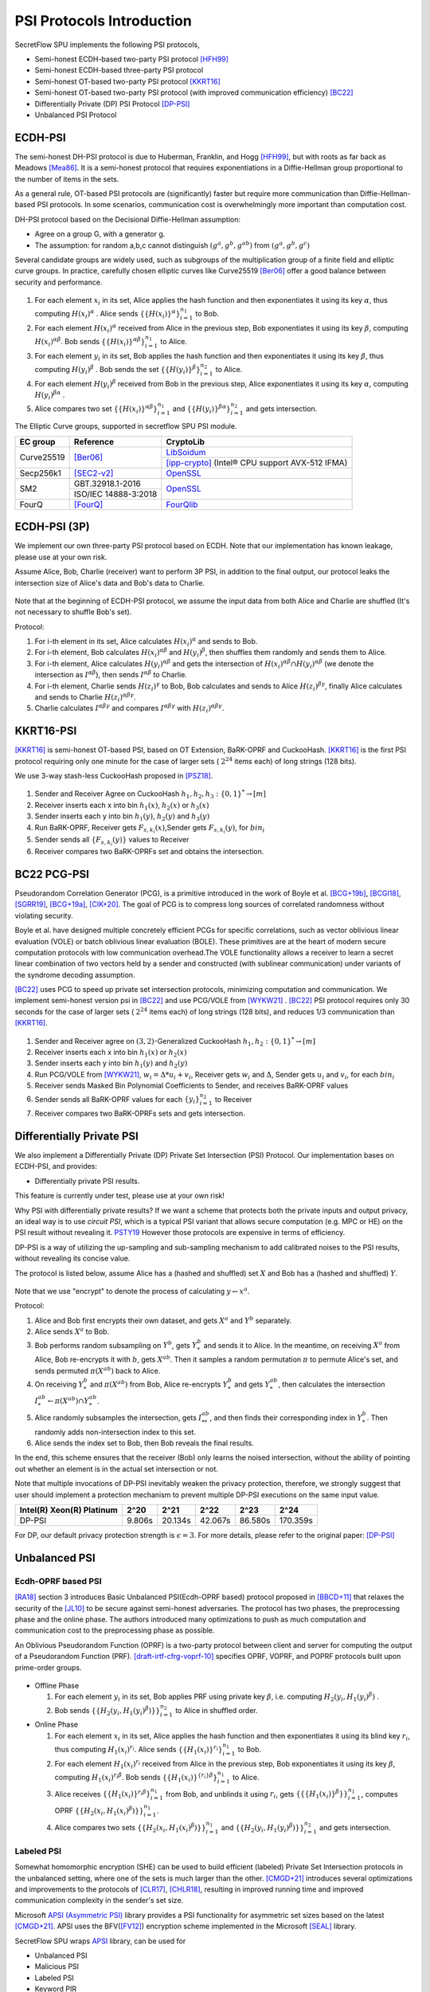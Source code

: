 PSI Protocols Introduction
==========================

SecretFlow SPU implements the following PSI protocols,

- Semi-honest ECDH-based two-party PSI protocol [HFH99]_
- Semi-honest ECDH-based three-party PSI protocol
- Semi-honest OT-based two-party PSI protocol [KKRT16]_
- Semi-honest OT-based two-party PSI protocol (with improved communication efficiency) [BC22]_
- Differentially Private (DP) PSI Protocol [DP-PSI]_
- Unbalanced PSI Protocol

ECDH-PSI
--------

The semi-honest DH-PSI protocol is due to Huberman, Franklin, and Hogg [HFH99]_,
but with roots as far back as Meadows [Mea86]_. It is a semi-honest protocol that
requires exponentiations in a Diffie-Hellman group proportional to the number of items in the sets.

As a general rule, OT-based PSI protocols are (significantly) faster but require more communication
than Diffie-Hellman-based PSI protocols.
In some scenarios, communication cost is overwhelmingly more important than computation cost.

DH-PSI protocol based on the Decisional Diffie-Hellman assumption:

- Agree on a group G, with a generator g.
- The assumption: for random a,b,c cannot distinguish :math:`(g^a, g^b, g^{ab})` from :math:`(g^a, g^b, g^c)`

Several candidate groups are widely used, such as subgroups of the multiplication group of a finite
field and elliptic curve groups. In practice, carefully chosen elliptic curves like
Curve25519 [Ber06]_ offer a good balance between security and performance.

.. figure:: ../imgs/dh_psi.png

1. For each element :math:`x_i` in its set, Alice applies the hash function and then exponentiates it
   using its key :math:`\alpha`, thus computing :math:`{H(x_i)}^\alpha` . Alice sends
   :math:`\{\{H(x_i)\}^\alpha\}_{i=1}^{n_1}` to Bob.

2. For each element :math:`{H(x_i)}^\alpha`  received from Alice in the previous step, Bob exponentiates
   it using its key :math:`\beta`, computing :math:`{H(x_i)}^{\alpha\beta}`.
   Bob sends :math:`{\{\{H(x_i)\}^{\alpha\beta}\}}_{i=1}^{n_1}` to Alice.

3. For each element :math:`y_i` in its set, Bob applies the hash function and then exponentiates it
   using its key :math:`\beta`, thus computing :math:`{H(y_i)}^\beta` .
   Bob sends the set :math:`\{\{H(y_i)\}^\beta\}_{i=1}^{n_2}` to Alice.

4. For each element :math:`{H(y_i)}^\beta`  received from Bob in the previous step, Alice exponentiates
   it using its key :math:`\alpha`, computing :math:`{H(y_i)}^{\beta\alpha}` .

5. Alice compares two set :math:`{\{\{H(x_i)\}^{\alpha\beta}\}}_{i=1}^{n_1}`
   and :math:`{\{\{H(y_i)\}^{\beta\alpha}\}}_{i=1}^{n_2}`  and gets intersection.

The Elliptic Curve groups, supported in secretflow SPU PSI module.

+-------------+------------------------+------------------------------------------------------+
| EC group    | Reference              | CryptoLib                                            |
+=============+========================+======================================================+
| Curve25519  | [Ber06]_               | `LibSoidum <https://doc.libsodium.org/>`_            |
|             |                        +------------------------------------------------------+
|             |                        | [ipp-crypto]_ (Intel® CPU support AVX-512 IFMA)      |
+-------------+------------------------+------------------------------------------------------+
| Secp256k1   | [SEC2-v2]_             | `OpenSSL <https://www.openssl.org>`_                 |
+-------------+------------------------+------------------------------------------------------+
|   SM2       | GBT.32918.1-2016       | `OpenSSL <https://www.openssl.org>`_                 |
|             +------------------------+                                                      |
|             | ISO/IEC 14888-3:2018   |                                                      |
+-------------+------------------------+------------------------------------------------------+
|   FourQ     | [FourQ]_               | `FourQlib <https://github.com/microsoft/FourQlib>`_  |
+-------------+------------------------+------------------------------------------------------+

ECDH-PSI (3P)
-------------

We implement our own three-party PSI protocol based on ECDH. Note that our implementation has known
leakage, please use at your own risk.

Assume Alice, Bob, Charlie (receiver) want to perform 3P PSI, in addition to the final output, our
protocol leaks the intersection size of Alice's data and Bob's data to Charlie.

.. figure:: ../imgs/dh_psi_3p.png

Note that at the beginning of ECDH-PSI protocol, we assume the input data from both Alice and Charlie are
shuffled (It's not necessary to shuffle Bob's set).

Protocol:

1. For i-th element in its set, Alice calculates :math:`H(x_i)^\alpha` and sends to Bob.

2. For i-th element, Bob calculates :math:`H(x_i)^{\alpha\beta}` and
   :math:`H(y_i)^\beta`, then shuffles them randomly and sends them to Alice.

3. For i-th element, Alice calculates :math:`H(y_i)^{\alpha\beta}` and gets the intersection of
   :math:`H(x_i)^{\alpha\beta} \cap H(y_i)^{\alpha\beta}` (we denote the intersection as
   :math:`I^{\alpha\beta}`), then sends :math:`I^{\alpha\beta}` to Charlie.

4. For i-th element, Charlie sends :math:`H(z_i)^{\gamma}` to Bob, Bob calculates and sends to
   Alice :math:`H(z_i)^{\beta\gamma}`, finally Alice calculates and sends to
   Charlie :math:`H(z_i)^{\alpha\beta\gamma}`.

5. Charlie calculates :math:`I^{\alpha\beta\gamma}` and compares :math:`I^{\alpha\beta\gamma}` with
   :math:`H(z_i)^{\alpha\beta\gamma}`.

KKRT16-PSI
----------

[KKRT16]_ is semi-honest OT-based PSI, based on OT Extension, BaRK-OPRF and CuckooHash.
[KKRT16]_ is the first PSI protocol requiring only one minute for the case of larger sets
( :math:`2^{24}` items each) of long strings (128 bits).

We use 3-way stash-less CuckooHash proposed in [PSZ18]_.

.. figure:: ../imgs/kkrt16_psi.png

1. Sender and Receiver Agree on CuckooHash :math:`h_1,h_2,h_3: {\{0,1\}}^{*} \rightarrow [m]`
2. Receiver inserts each x into bin :math:`h_1(x)`, :math:`h_2(x)` or :math:`h_3(x)`
3. Sender inserts each y into bin :math:`h_1(y)`, :math:`h_2(y)` and :math:`h_3(y)`
4. Run BaRK-OPRF, Receiver gets :math:`F_{s,k_i}(x)`,Sender gets :math:`F_{s,k_i}(y)`, for :math:`bin_i`
5. Sender sends all :math:`\{F_{s,k_i}(y)\}` values to Receiver
6. Receiver compares two BaRK-OPRFs set and obtains the intersection.


BC22 PCG-PSI
------------

Pseudorandom Correlation Generator (PCG), is a primitive introduced in the work of Boyle et
al. [BCG+19b]_, [BCGI18]_, [SGRR19]_, [BCG+19a]_, [CIK+20]_. The goal of PCG is to compress long sources
of correlated randomness without violating security.

Boyle et al. have designed multiple concretely efficient PCGs
for specific correlations, such as vector oblivious linear evaluation (VOLE) or batch oblivious linear
evaluation (BOLE). These primitives are at the heart of modern secure computation protocols with low
communication overhead.The VOLE functionality allows a receiver to learn a secret linear combination
of two vectors held by a sender and constructed (with sublinear communication) under variants
of the syndrome decoding assumption.

[BC22]_ uses PCG to speed up private set intersection protocols, minimizing computation and communication.
We implement semi-honest version psi in [BC22]_ and use PCG/VOLE from [WYKW21]_ . [BC22]_ PSI protocol
requires only 30 seconds for the case of larger sets ( :math:`2^{24}` items each) of long strings (128 bits),
and reduces 1/3 communication than [KKRT16]_.

.. figure:: ../imgs/pcg_psi.png

1. Sender and Receiver agree on :math:`(3,2)`-Generalized CuckooHash :math:`h_1,h_2: {\{0,1\}}^{*} \rightarrow [m]`

2. Receiver inserts each x into bin :math:`h_1(x)` or :math:`h_2(x)`

3. Sender inserts each y into bin :math:`h_1(y)` and :math:`h_2(y)`

4. Run PCG/VOLE from [WYKW21]_, :math:`w_i = \Delta * u_i + v_i`,  Receiver gets :math:`w_i` and :math:`\Delta`,
   Sender gets :math:`u_i` and :math:`v_i`, for each :math:`bin_i`

5. Receiver sends Masked Bin Polynomial Coefficients to Sender, and receives BaRK-OPRF values

6. Sender sends all BaRK-OPRF values for each :math:`{\{y_i\}}_{i=1}^{n_2}` to Receiver

7. Receiver compares two BaRK-OPRFs sets and gets intersection.

Differentially Private PSI
--------------------------

We also implement a Differentially Private (DP) Private Set Intersection (PSI)
Protocol. Our implementation bases on ECDH-PSI, and provides:

- Differentially private PSI results.

This feature is currently under test, please use at your own risk!

Why PSI with differentially private results? If we want a scheme that protects
both the private inputs and output privacy, an ideal way is to use `circuit
PSI`, which is a typical PSI variant that allows secure computation (e.g. MPC or
HE) on the PSI result without revealing it. `PSTY19
<https://eprint.iacr.org/2019/241.pdf>`_ However those protocols are expensive
in terms of efficiency.

DP-PSI is a way of utilizing the up-sampling and sub-sampling mechanism to add
calibrated noises to the PSI results, without revealing its concise value.

The protocol is listed below, assume Alice has a (hashed and shuffled) set
:math:`X` and Bob has a (hashed and shuffled) :math:`Y`.

.. figure:: ../imgs/dp_psi.png

Note that we use "encrypt" to denote the process of calculating :math:`y\gets
x^a`.

Protocol:

1. Alice and Bob first encrypts their own dataset, and gets :math:`X^a` and
   :math:`Y^b` separately.

2. Alice sends :math:`X^a` to Bob.

3. Bob performs random subsampling on :math:`Y^b`, gets :math:`Y_*^b` and sends it
   to Alice. In the meantime, on receiving :math:`X^a` from Alice, Bob
   re-encrypts it with :math:`b`, gets :math:`X^{ab}`. Then it samples a random
   permutation :math:`\pi` to permute Alice's set, and sends permuted
   :math:`\pi(X^{ab})` back to Alice.

4. On receiving :math:`Y_*^b` and :math:`\pi(X^{ab})` from Bob, Alice re-encrypts
   :math:`Y_*^b` and gets :math:`Y_*^{ab}`, then calculates the intersection
   :math:`I_*^{ab}\gets\pi(X^{ab})\cap Y_*^{ab}`.

5. Alice randomly subsamples the intersection, gets :math:`I_{**}^{ab}`, and
   then finds their corresponding index in :math:`Y_*^b`. Then randomly adds
   non-intersection index to this set.

6. Alice sends the index set to Bob, then Bob reveals the final results.

In the end, this scheme ensures that the receiver (Bob) only learns the noised
intersection, without the ability of pointing out whether an element is in the
actual set intersection or not.

Note that multiple invocations of DP-PSI inevitably weaken the privacy
protection, therefore, we strongly suggest that user should implement a
protection mechanism to prevent multiple DP-PSI executions on the same input
value.

+---------------------------+--------+---------+---------+---------+-----------+
| Intel(R) Xeon(R) Platinum | 2^20   | 2^21    | 2^22    | 2^23    |   2^24    |
+===========================+========+=========+=========+=========+===========+
|   DP-PSI                  | 9.806s | 20.134s | 42.067s | 86.580s | 170.359s  |
+---------------------------+--------+---------+---------+---------+-----------+

For DP, our default privacy protection strength is :math:`\epsilon=3`. For more
details, please refer to the original paper: [DP-PSI]_

Unbalanced PSI
--------------

Ecdh-OPRF based PSI
>>>>>>>>>>>>>>>>>>>

[RA18]_ section 3 introduces Basic Unbalanced PSI(Ecdh-OPRF based) protocol proposed in [BBCD+11]_ that relaxes
the security of the [JL10]_ to be secure against semi-honest adversaries. The protocol has two phases, the preprocessing phase and the online phase. The
authors introduced many optimizations to push as much computation and communication cost to
the preprocessing phase as possible.

An Oblivious Pseudorandom Function (OPRF) is a two-party protocol between client and server for computing the
output of a Pseudorandom Function (PRF). [draft-irtf-cfrg-voprf-10]_ specifies OPRF, VOPRF, and POPRF protocols
built upon prime-order groups.

.. figure:: ../imgs/ecdh_oprf_psi.png

- Offline Phase

  1. For each element :math:`y_i` in its set, Bob applies PRF using
     private key :math:`\beta`, i.e. computing :math:`H_2(y_i,{H_1(y_i)}^\beta)` .

  2. Bob sends :math:`\{\{H_2(y_i,{H_1(y_i)}^\beta)\}\}_{i=1}^{n_2}` to Alice in shuffled order.

- Online Phase

  1. For each element :math:`x_i` in its set, Alice applies the hash function and then exponentiates
     it using its blind key :math:`r_i`, thus computing :math:`{H_1(x_i)}^{r_i}`. Alice sends
     :math:`\{\{H_1(x_i)\}^{r_i}\}_{i=1}^{n_1}` to Bob.
  2. For each element :math:`H_1(x_i)^{r_i}` received from Alice in the previous step, Bob exponentiates
     it using its key :math:`\beta`, computing :math:`{H_1(x_i)}^{r_i\beta}`.
     Bob sends :math:`{\{\{H_1(x_i)\}^{\{r_i\}\beta}\}}_{i=1}^{n_1}` to Alice.
  3. Alice receives :math:`{\{\{H_1(x_i)\}^{r_i\beta}\}}_{i=1}^{n_1}` from Bob, and unblinds it using :math:`r_i`,
     gets :math:`\{\{\{H_1(x_i)\}^\beta\}\}_{i=1}^{n_1}`, computes OPRF :math:`\{\{H_2(x_i,{H_1(x_i)}^\beta)\}\}_{i=1}^{n_1}`.
  4. Alice compares two sets :math:`\{\{H_2(x_i,{H_1(x_i)}^\beta)\}\}_{i=1}^{n_1}`
     and :math:`\{\{H_2(y_i,{H_1(y_i)}^\beta)\}\}_{i=1}^{n_2}` and gets intersection.

Labeled PSI
>>>>>>>>>>>

Somewhat homomorphic encryption (SHE) can be used to build efficient (labeled) Private Set Intersection
protocols in the unbalanced setting, where one of the sets is much larger than the other.
[CMGD+21]_ introduces several optimizations and improvements to the protocols of
[CLR17]_, [CHLR18]_, resulting in improved running time and improved communication complexity in the
sender's set size.

Microsoft `APSI (Asymmetric PSI) <https://github.com/microsoft/APSI>`_  library provides a PSI functionality
for asymmetric set sizes based on the latest [CMGD+21]_.  APSI uses the BFV([FV12]_) encryption scheme implemented
in the Microsoft [SEAL]_ library.

SecretFlow SPU wraps `APSI <https://github.com/microsoft/APSI>`_ library, can be used for

- Unbalanced PSI
- Malicious PSI
- Labeled PSI
- Keyword PIR

.. figure:: ../imgs/labeled_psi.png

- Setup Phase

  1. **Choose ItemParams**, TableParams, QueryParams, SEALParams.
  2. **Sender's OPRF**: The sender samples a key :math:`\beta` for the OPRF, updates its items set
     to :math:`\{\{H_2(s_i,{H_1(s_i)}^\beta)\}\}_{s_i\in S}`.
  3. **Sender's Hashing**: Sender inserts all :math:`s_i\in S` into the sets :math:`\mathcal{B}[h_0(s_i)]`,
     :math:`\mathcal{B}[h_1(s_i)]` and :math:`\mathcal{B}[h_2(s_i)]`.
  4. **Splitting**: For each set :math:`\mathcal{B}[i]`, the sender splits it into bin bundles, denoted as
     :math:`\mathcal{B}[i,1]`, ..., :math:`\mathcal{B}[i,k]`.
  5. **Computing Coeffcients**:

     - **Matching Polynomial**: For each bin bundle :math:`\mathcal{B}[i,j]`, the sender computes the
       matching polynomial over :math:`\mathbb{F}_t`.
     - **Label Polynomial**: If the sender has labels associated with its set, then for each bin bundle
       :math:`\mathcal{B}[i,j]`, the sender interpolates the label polynomial over :math:`\mathbb{F}_t`.

- Intersection Phase

  1. Receiver Encrypt :math:`r_i \in R`.

     - **Receiver's OPRF**: Receiver and Sender run ecdh-OPRF protocol, get
       :math:`\{\{H_2(r_i,{H_1(r_i)}^\beta)\}\}_{r_i\in R}`.
     - **Receiver's CuckooHash**: Receiver performs cuckoo hashing on the set :math:`R` into CuckooTable C with m bins
       using h1; h2; h3 has the hash functions.
     - **Packing**: Receiver packs items in CuckooTable C into a FHE plaintext polynomial.
     - **Windowsing**: the receiver computes the component-wise query powers.
     - **Encrypt**: The receiver uses *FHE.Encrypt* to encrypt query powers and sends the ciphertexts to the sender.

  2. **Sender Homomorphically evaluate Matching Polynomial**: The sender receives the collection of
     ciphertexts and homomorphically evaluates Matching Polynomial. If Labeled PSI is desired, Sender homomorphically evaluates
     Label Polynomial. The sender sends evaluated ciphertexts to Receiver.
  3. **Receiver Decrypt and Get result**: receiver receives and decrypts the matching ciphertexts, and labels
     ciphertexts if needed, outputs the matching set and labels.

Labeled PSI Parameters

+-----+------------------------------------+---------------------------------------------------------------------+
|     | Params                             | function                                                            |
+=====+=============+======================+=====================================================================+
| 1   | ItemParams  |                      |                                                                     |
+-----+-------------+----------------------+---------------------------------------------------------------------+
|                   | felts_per_item       | how many Microsoft SEAL batching slots should represent each item   |
|                   |                      | = item_bit_size / plain_modulus_bits                                |
|                   |                      | item_bit_size = stats_params + log(ns)+log(nr)                      |
+-----+-------------+----------------------+---------------------------------------------------------------------+
| 2   | TableParams |                      |                                                                     |
+-----+-------------+----------------------+---------------------------------------------------------------------+
|                   | hash_func_count      | cuckoo hash count. if nr>1,hash_func_count = 3                      |
|                   |                      | nr=1-> hash_func_count=1 means essentially disabling cuckoo hashing |
+-------------------+----------------------+---------------------------------------------------------------------+
|                   | table_size           | positive multiple of floor(poly_modulus_degree/felts_per_item)      |
+-------------------+----------------------+---------------------------------------------------------------------+
|                   | max_items_per_bin    | how many items fit into each row of the sender's bin bundles        |
+-----+-------------+----------------------+---------------------------------------------------------------------+
| 3   | QueryParams |                      |                                                                     |
+-----+-------------+----------------------+---------------------------------------------------------------------+
|                   | ps_low_degree        | any number between 0 and max_items_per_bin                          |
|                   |                      | If set to zero, the Paterson-Stockmeyer algorithm is not used       |
|                   |                      | ps_low_degree > 1, use Paterson-Stockmeyer algorithm                |
+-------------------+----------------------+---------------------------------------------------------------------+
|                   | query_powers         | how many items fit into each row of the sender's bin bundles        |
|                   |                      | ref Challis and Robinson (2010) to determine good source powers     |
+-----+-------------+----------------------+---------------------------------------------------------------------+
| 4   | SEALParams  |                      |                                                                     |
+-----+-------------+----------------------+---------------------------------------------------------------------+
|                   | poly_modulus_degree  | 2048 /  4096 / 8192                                                 |
+-------------------+----------------------+---------------------------------------------------------------------+
|                   | plain_modulus(_bits) | 16(65535) / 22(bits)                                                |
+-------------------+----------------------+---------------------------------------------------------------------+
|                   | coeff_modulus_bits   | {48} / {48, 30, 30} / {56, 56, 56, 50}                              |
+-------------------+----------------------+---------------------------------------------------------------------+


Reference
------------

.. [BCGI18] E. Boyle, G. Couteau, N. Gilboa, and Y. Ishai. Compressing vector OLE. In ACM CCS 2018,
   pages 896–912. ACM Press, October 2018.

.. [BCG+19a] E. Boyle, G. Couteau, N. Gilboa, Y. Ishai, L. Kohl, P. Rindal, and P. Scholl. Efficient two-round
   OT extension and silent non-interactive secure computation. In ACM CCS 2019, pages 291–308.
   ACM Press, November 2019.

.. [BCG+19b] E. Boyle, G. Couteau, N. Gilboa, Y. Ishai, L. Kohl, P. Rindal, and P. Scholl.
   Efficient two-round OT extension and silent non-interactive secure computation. In ACM CCS 2019,
   pages 291–308. ACM Press, November 2019.

.. [BC22] Private Set Intersection from Pseudorandom Correlation Generators

.. [Ber06] Daniel J. Bernstein. Curve25519: new diffie-hellman speed records. In In Public
   Key Cryptography (PKC), Springer-Verlag LNCS 3958, page 2006, 2006. (Cited on page 4.)

.. [BBCD+11] Baldi, P., Baronio, R., Cristofaro, E.D., Gasti, P., Tsudik, G.: Countering GATTACA:
   Efficient and Secure Testing of Fully-sequenced Human Genomes. In: ACM
   Conference on Computer and Communications Security. pp. 691–702. ACM (2011)

.. [CIK+20] G. Couteau, Y. Ishai, L. Kohl, E. Boyle, P. Scholl, and N. Gilboa. Efficient pseudorandom
   correlation generators from ring-lpn. Springer-Verlag, 2020.

.. [CHLR18] Chen, H., Huang, Z., Laine, K., Rindal, P.: Labeled PSI from fully homomorphic encryption with malicious
   security. In: Lie, D., Mannan, M., Backes, M., Wang, X. (eds.) ACM CCS 2018. pp. 1223{1237. ACM Press (Oct
   2018). https://doi.org/10.1145/3243734.3243836

.. [CLR17] Chen, H., Laine, K., Rindal, P.: Fast private set intersection from homomorphic encryption. In: Thuraisingham,
   B.M., Evans, D., Malkin, T., Xu, D. (eds.) ACM CCS 2017. pp. 1243{1255. ACM Press (Oct / Nov 2017).
   https://doi.org/10.1145/3133956.3134061

.. [CMGD+21] Kelong Cong, Radames Cruz Moreno, Mariana Botelho da Gama, Wei Dai, Ilia Iliashenko, Kim Laine,
   Michael Rosenberg. Labeled PSI from Homomorphic Encryption with Reduced Computation and Communication
   CCS'21: Proceedings of the 2021 ACM SIGSAC Conference on Computer and Communications SecurityNovember 2021

.. [DP-PSI] Differentially-Private PSI https://arxiv.org/pdf/2208.13249.pdf

.. [FourQ] Costello, C., Longa, P.: Fourq: four-dimensional decompositions on a q-curve over the mersenne prime.
    Cryptology ePrint Archive, Report 2015/565 (2015), https://eprint.iacr.org/2015/565

.. [FV12] Fan, J., Vercauteren, F.: Somewhat practical fully homomorphic encryption. Cryptology ePrint Archive,
   Report 2012/144 (2012), http://eprint.iacr.org/2012/144.pdf

.. [HFH99] Bernardo A. Huberman, Matt Franklin, and Tad Hogg. Enhancing privacy and trust in electronic
   communities. In ACM CONFERENCE ON ELECTRONIC COMMERCE. ACM, 1999.

.. [ipp-crypto] https://github.com/intel/ipp-crypto/

.. [JL10] Jarecki, S., Liu, X.: Fast Secure Computation of Set Intersection. In: SCN. LNCS,
   vol. 6280, pp. 418–435. Springer (2010)

.. [KKRT16] V. Kolesnikov, R. Kumaresan, M. Rosulek, and N. Trieu. Efficient batched oblivious PRF with
    applications to private set intersection. In ACM CCS 2016, pages 818–829. ACM Press, October 2016.

.. [Mea86] C. Meadows. A more efficient cryptographic matchmaking protocol for use in the absence of a
   continuously available third party. In 1986 IEEE Symposium on Security and Privacy, pages 134–134, April 1986.

.. [PSZ18] B. Pinkas, T. Schneider, and M. Zohner. Scalable private set intersection based on ot extension.
   ACM Transactions on Privacy and Security (TOPS), 21(2):1–35, 2018.

.. [RA18] Resende, A.C.D., Aranha, D.F.: Faster unbalanced private set intersection. In: Meiklejohn, S.,
   Sako, K. (eds.) FC2018. LNCS, vol. 10957, pp. 203{221. Springer, Heidelberg (Feb / Mar 2018)

.. [SEAL] Microsoft SEAL (release 4.0). https://github.com/Microsoft/SEAL (Sep 2022),
   microsoft Research, Redmond, WA.

.. [SEC2-v2] Standards for Efficient Cryptography (SEC) <http://www.secg.org/sec2-v2.pdf>

.. [SGRR19] P. Schoppmann, A. Gascón, L. Reichert, and M. Raykova. Distributed vector-OLE: Improved
    constructions and implementation. In ACM CCS 2019, pages 1055–1072. ACM Press, November 2019.

.. [WYKW21] C. Weng, K. Yang, J. Katz, and X. Wang. Wolverine: fast, scalable, and communication-efficient
   zero-knowledge proofs for boolean and arithmetic circuits. In 2021 IEEE Symposium on Security
   and Privacy (SP), pages 1074–1091. IEEE, 2021.

.. [draft-irtf-cfrg-voprf-10] Oblivious Pseudorandom Functions (OPRFs) using Prime-Order Groups.
   https://www.ietf.org/archive/id/draft-irtf-cfrg-voprf-10.html
